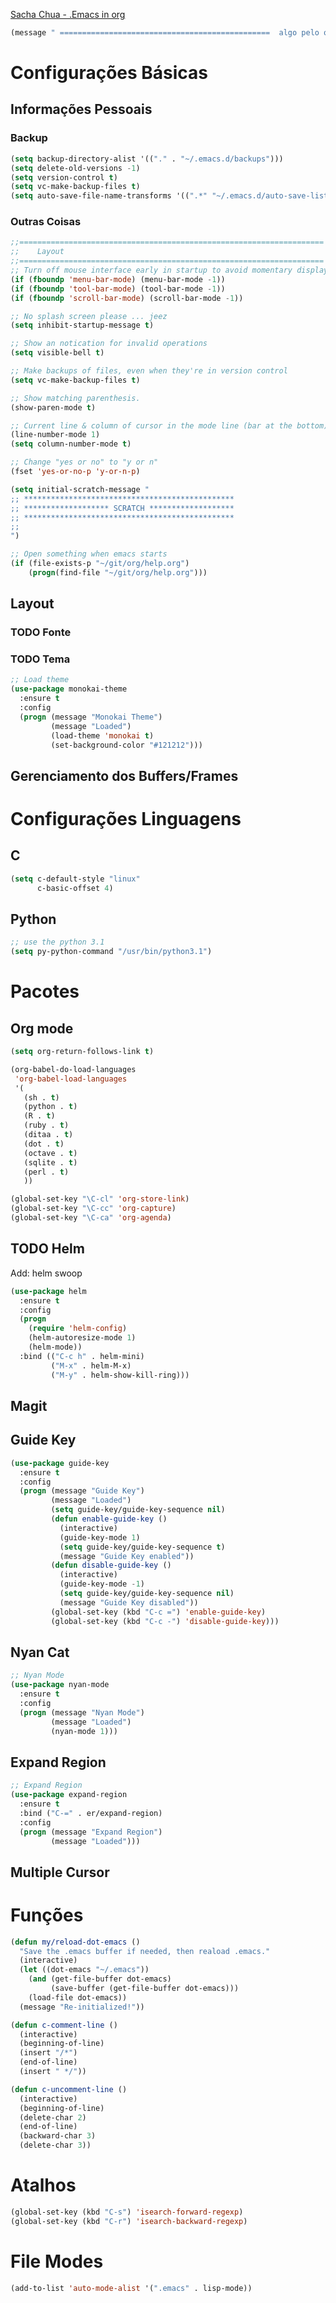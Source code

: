
[[http://pages.sachachua.com/.emacs.d/Sacha.html][Sacha Chua - .Emacs in org]]
#+begin_src emacs-lisp
  (message " ===============================================  algo pelo orgmode  ================================================")
#+end_src
* Configurações Básicas
** Informações Pessoais
*** Backup
#+begin_src emacs-lisp
  (setq backup-directory-alist '(("." . "~/.emacs.d/backups")))
  (setq delete-old-versions -1)
  (setq version-control t)
  (setq vc-make-backup-files t)
  (setq auto-save-file-name-transforms '((".*" "~/.emacs.d/auto-save-list/" t)))
#+end_src
*** Outras Coisas
#+begin_src emacs-lisp
  ;;====================================================================
  ;;    Layout
  ;;====================================================================
  ;; Turn off mouse interface early in startup to avoid momentary display
  (if (fboundp 'menu-bar-mode) (menu-bar-mode -1))
  (if (fboundp 'tool-bar-mode) (tool-bar-mode -1))
  (if (fboundp 'scroll-bar-mode) (scroll-bar-mode -1))

  ;; No splash screen please ... jeez
  (setq inhibit-startup-message t)

  ;; Show an notication for invalid operations
  (setq visible-bell t)

  ;; Make backups of files, even when they're in version control
  (setq vc-make-backup-files t)

  ;; Show matching parenthesis. 
  (show-paren-mode t)

  ;; Current line & column of cursor in the mode line (bar at the bottom)
  (line-number-mode 1)
  (setq column-number-mode t)

  ;; Change "yes or no" to "y or n"
  (fset 'yes-or-no-p 'y-or-n-p)

  (setq initial-scratch-message "
  ;; ***********************************************
  ;; ******************* SCRATCH *******************
  ;; ***********************************************
  ;;
  ")
 
  ;; Open something when emacs starts
  (if (file-exists-p "~/git/org/help.org")
      (progn(find-file "~/git/org/help.org")))
#+end_src
** Layout
*** TODO Fonte
*** TODO Tema
#+begin_src emacs-lisp
  ;; Load theme
  (use-package monokai-theme
    :ensure t
    :config
    (progn (message "Monokai Theme")
           (message "Loaded")
           (load-theme 'monokai t)
           (set-background-color "#121212")))
#+end_src
** Gerenciamento dos Buffers/Frames
* Configurações Linguagens
** C
#+begin_src emacs-lisp
  (setq c-default-style "linux"
        c-basic-offset 4)
#+end_src
**  Python
#+begin_src emacs-lisp
  ;; use the python 3.1
  (setq py-python-command "/usr/bin/python3.1")
#+end_src
* Pacotes
** Org mode
#+begin_src emacs-lisp
  (setq org-return-follows-link t)

  (org-babel-do-load-languages
   'org-babel-load-languages
   '(
     (sh . t)
     (python . t)
     (R . t)
     (ruby . t)
     (ditaa . t)
     (dot . t)
     (octave . t)
     (sqlite . t)
     (perl . t)
     ))

  (global-set-key "\C-cl" 'org-store-link)
  (global-set-key "\C-cc" 'org-capture)
  (global-set-key "\C-ca" 'org-agenda)
#+end_src
** TODO Helm 
Add: helm swoop
#+begin_src emacs-lisp
  (use-package helm
    :ensure t
    :config
    (progn
      (require 'helm-config)
      (helm-autoresize-mode 1)
      (helm-mode))
    :bind (("C-c h" . helm-mini)
           ("M-x" . helm-M-x)
           ("M-y" . helm-show-kill-ring)))
#+end_src
** Magit
** Guide Key
#+begin_src emacs-lisp
  (use-package guide-key
    :ensure t
    :config                    
    (progn (message "Guide Key")
           (message "Loaded")
           (setq guide-key/guide-key-sequence nil)
           (defun enable-guide-key ()
             (interactive)
             (guide-key-mode 1)
             (setq guide-key/guide-key-sequence t)
             (message "Guide Key enabled"))
           (defun disable-guide-key ()
             (interactive)
             (guide-key-mode -1)
             (setq guide-key/guide-key-sequence nil)
             (message "Guide Key disabled"))
           (global-set-key (kbd "C-c =") 'enable-guide-key)
           (global-set-key (kbd "C-c -") 'disable-guide-key)))
#+end_src

** Nyan Cat
#+begin_src emacs-lisp
  ;; Nyan Mode
  (use-package nyan-mode
    :ensure t
    :config
    (progn (message "Nyan Mode")
           (message "Loaded")
           (nyan-mode 1)))
#+end_src
** Expand Region
#+begin_src emacs-lisp
  ;; Expand Region
  (use-package expand-region
    :ensure t
    :bind ("C-=" . er/expand-region)
    :config
    (progn (message "Expand Region")
           (message "Loaded")))
#+end_src
** Multiple Cursor
* Funções
#+begin_src emacs-lisp
  (defun my/reload-dot-emacs ()
    "Save the .emacs buffer if needed, then reaload .emacs."
    (interactive)
    (let ((dot-emacs "~/.emacs"))
      (and (get-file-buffer dot-emacs)
           (save-buffer (get-file-buffer dot-emacs)))
      (load-file dot-emacs))
    (message "Re-initialized!"))

  (defun c-comment-line ()
    (interactive)
    (beginning-of-line)
    (insert "/*")
    (end-of-line)
    (insert " */"))

  (defun c-uncomment-line ()
    (interactive)
    (beginning-of-line)
    (delete-char 2)
    (end-of-line)
    (backward-char 3)
    (delete-char 3))
#+end_src
* Atalhos
#+begin_src emacs-lisp
  (global-set-key (kbd "C-s") 'isearch-forward-regexp) 
  (global-set-key (kbd "C-r") 'isearch-backward-regexp)
#+end_src
* File Modes
#+begin_src emacs-lisp
  (add-to-list 'auto-mode-alist '(".emacs" . lisp-mode))
#+end_src
